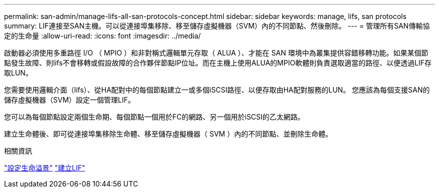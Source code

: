 ---
permalink: san-admin/manage-lifs-all-san-protocols-concept.html 
sidebar: sidebar 
keywords: manage, lifs, san protocols 
summary: LIF連接至SAN主機。可以從連接埠集移除、移至儲存虛擬機器（SVM）內的不同節點、然後刪除。 
---
= 管理所有SAN傳輸協定的生命量
:allow-uri-read: 
:icons: font
:imagesdir: ../media/


[role="lead"]
啟動器必須使用多重路徑 I/O （ MPIO ）和非對稱式邏輯單元存取（ ALUA ）、才能在 SAN 環境中為叢集提供容錯移轉功能。如果某個節點發生故障、則lifs不會移轉或假設故障的合作夥伴節點IP位址。而在主機上使用ALUA的MPIO軟體則負責選取適當的路徑、以便透過LIF存取LUN。

您需要使用邏輯介面（lifs）、從HA配對中的每個節點建立一或多個iSCSI路徑、以便存取由HA配對服務的LUN。  您應該為每個支援SAN的儲存虛擬機器（SVM）設定一個管理LIF。

您可以為每個節點設定兩個生命期、每個節點一個用於FC的網路、另一個用於iSCSI的乙太網路。

建立生命體後、即可從連接埠集移除生命體、移至儲存虛擬機器（ SVM ）內的不同節點、並刪除生命體。

.相關資訊
link:../networking/configure_lifs_@cluster_administrators_only@_overview.html#lif-failover-and-giveback["設定生命溢景"]
link:../networking/create_a_lif.html["建立LIF"]
